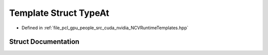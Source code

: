 .. _exhale_struct_struct_loki_1_1_t_l_1_1_type_at:

Template Struct TypeAt
======================

- Defined in :ref:`file_pcl_gpu_people_src_cuda_nvidia_NCVRuntimeTemplates.hpp`


Struct Documentation
--------------------


.. doxygenstruct:: Loki::TL::TypeAt
   :members:
   :protected-members:
   :undoc-members: